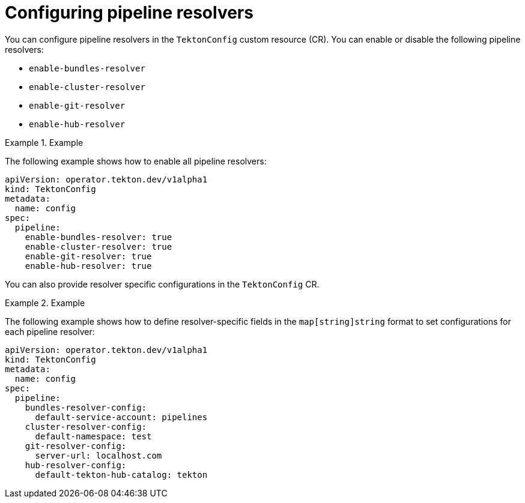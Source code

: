 // This module is included in the following assemblies:
// * install_config/customizing-configurations-in-the-tektonconfig-cr.adoc

:_mod-docs-content-type: CONCEPT
[id="op-configuring-pipeline-resolvers_{context}"]
= Configuring pipeline resolvers

You can configure pipeline resolvers in the `TektonConfig` custom resource (CR). You can enable or disable the following pipeline resolvers:

* `enable-bundles-resolver`
* `enable-cluster-resolver`
* `enable-git-resolver`
* `enable-hub-resolver`

.Example
[example]
====
The following example shows how to enable all pipeline resolvers:
[source,yaml]
----
apiVersion: operator.tekton.dev/v1alpha1
kind: TektonConfig
metadata:
  name: config
spec:
  pipeline:
    enable-bundles-resolver: true
    enable-cluster-resolver: true
    enable-git-resolver: true
    enable-hub-resolver: true
----
====

You can also provide resolver specific configurations in the `TektonConfig` CR.

.Example
[example]
====
The following example shows how to define resolver-specific fields in the `map[string]string` format to set configurations for each pipeline resolver:
[source,yaml]
----
apiVersion: operator.tekton.dev/v1alpha1
kind: TektonConfig
metadata:
  name: config
spec:
  pipeline:
    bundles-resolver-config:
      default-service-account: pipelines
    cluster-resolver-config:
      default-namespace: test
    git-resolver-config:
      server-url: localhost.com
    hub-resolver-config:
      default-tekton-hub-catalog: tekton
----
====